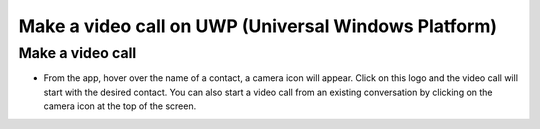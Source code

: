 =====================================================
Make a video call on UWP (Universal Windows Platform)
=====================================================

Make a video call
#################

- From the app, hover over the name of a contact, a camera icon will appear. Click on this logo and the video call will start with the desired contact. You can also start a video call from an existing conversation by clicking on the camera icon at the top of the screen.

.. image:: appel_video_uwp/make_call.png
    :height: 542
    :width: 960
    :scale: 100 %
    :alt: That's a picture!
    :align: center


.. image:: appel_video_uwp/call_in_progress.png
    :height: 542
    :width: 960
    :scale: 100 %
    :alt: That's a picture!
    :align: center
